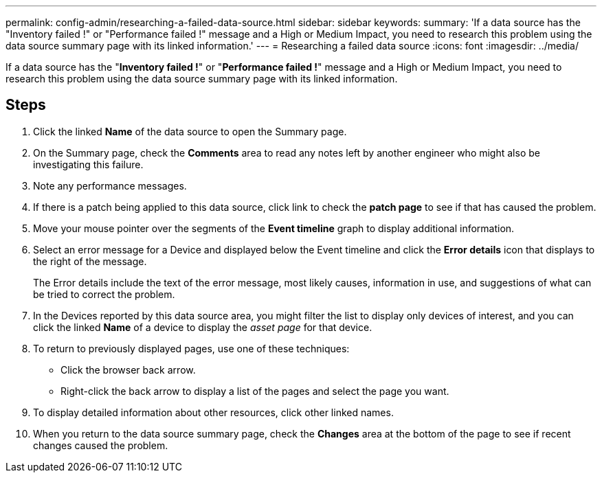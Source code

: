 ---
permalink: config-admin/researching-a-failed-data-source.html
sidebar: sidebar
keywords: 
summary: 'If a data source has the "Inventory failed !" or "Performance failed !" message and a High or Medium Impact, you need to research this problem using the data source summary page with its linked information.'
---
= Researching a failed data source
:icons: font
:imagesdir: ../media/

[.lead]
If a data source has the "*Inventory failed !*" or "*Performance failed !*" message and a High or Medium Impact, you need to research this problem using the data source summary page with its linked information.

== Steps

. Click the linked *Name* of the data source to open the Summary page.
. On the Summary page, check the *Comments* area to read any notes left by another engineer who might also be investigating this failure.
. Note any performance messages.
. If there is a patch being applied to this data source, click link to check the *patch page* to see if that has caused the problem.
. Move your mouse pointer over the segments of the *Event timeline* graph to display additional information.
. Select an error message for a Device and displayed below the Event timeline and click the *Error details* icon that displays to the right of the message.
+
The Error details include the text of the error message, most likely causes, information in use, and suggestions of what can be tried to correct the problem.

. In the Devices reported by this data source area, you might filter the list to display only devices of interest, and you can click the linked *Name* of a device to display the _asset page_ for that device.
. To return to previously displayed pages, use one of these techniques:
 ** Click the browser back arrow.
 ** Right-click the back arrow to display a list of the pages and select the page you want.
. To display detailed information about other resources, click other linked names.
. When you return to the data source summary page, check the *Changes* area at the bottom of the page to see if recent changes caused the problem.
